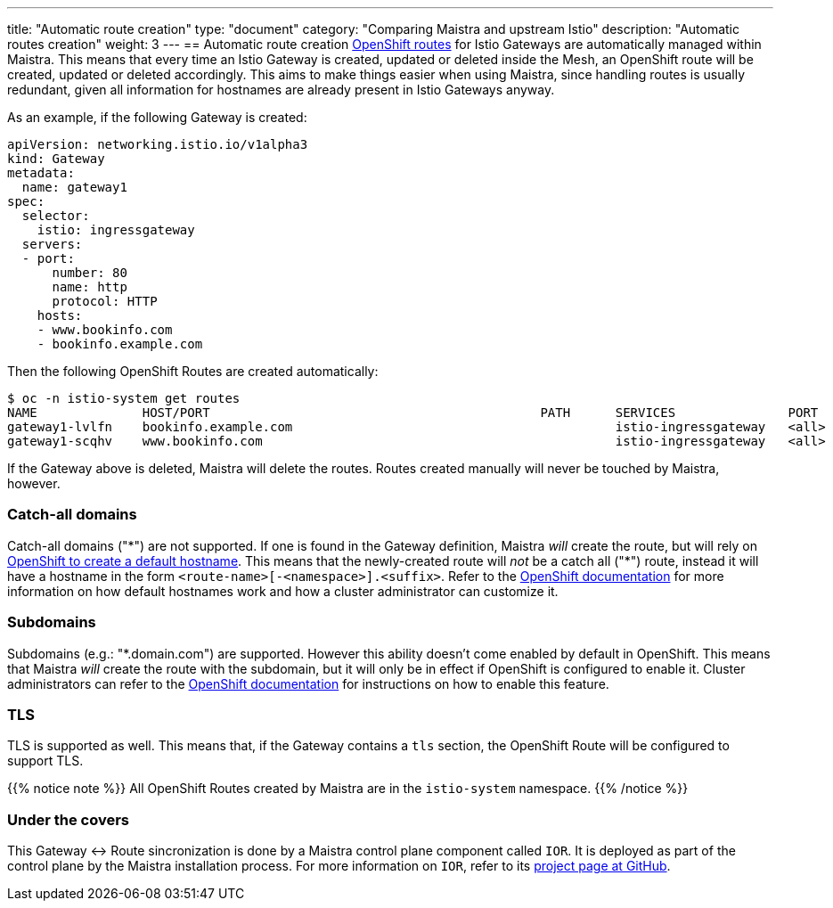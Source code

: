 ---
title: "Automatic route creation"
type: "document"
category: "Comparing Maistra and upstream Istio"
description: "Automatic routes creation"
weight: 3
---
== Automatic route creation
https://docs.okd.io/latest/dev_guide/routes.html[OpenShift routes] for Istio Gateways are automatically managed within Maistra. This means that every time an Istio Gateway is created, updated or deleted inside the Mesh, an OpenShift route will be created, updated or deleted accordingly. This aims to make things easier when using Maistra, since handling routes is usually redundant, given all information for hostnames are already present in Istio Gateways anyway.

As an example, if the following Gateway is created:
[source,yaml]
----
apiVersion: networking.istio.io/v1alpha3
kind: Gateway
metadata:
  name: gateway1
spec:
  selector:
    istio: ingressgateway
  servers:
  - port:
      number: 80
      name: http
      protocol: HTTP
    hosts:
    - www.bookinfo.com
    - bookinfo.example.com
----

Then the following OpenShift Routes are created automatically:

[source]
----
$ oc -n istio-system get routes
NAME              HOST/PORT                                            PATH      SERVICES               PORT      TERMINATION   WILDCARD
gateway1-lvlfn    bookinfo.example.com                                           istio-ingressgateway   <all>                   None
gateway1-scqhv    www.bookinfo.com                                               istio-ingressgateway   <all>                   None
----

If the Gateway above is deleted, Maistra will delete the routes. Routes created manually will never be touched by Maistra, however.

=== Catch-all domains
Catch-all domains ("\*") are not supported. If one is found in the Gateway definition, Maistra _will_ create the route, but will rely on https://docs.okd.io/latest/architecture/networking/routes.html#route-hostnames[OpenShift to create a default hostname]. This means that the newly-created route will __not__ be a catch all ("*") route, instead it will have a hostname in the form `<route-name>[-<namespace>].<suffix>`. Refer to the https://docs.okd.io/latest/architecture/networking/routes.html#route-hostnames[OpenShift documentation] for more information on how default hostnames work and how a cluster administrator can customize it.

=== Subdomains
Subdomains (e.g.: "*.domain.com") are supported. However this ability doesn't come enabled by default in OpenShift. This means that Maistra _will_ create the route with the subdomain, but it will only be in effect if OpenShift is configured to enable it. Cluster administrators can refer to the https://docs.okd.io/latest/install_config/router/default_haproxy_router.html#using-wildcard-routes[OpenShift documentation] for instructions on how to enable this feature.

=== TLS
TLS is supported as well. This means that, if the Gateway contains a `tls` section, the OpenShift Route will be configured to support TLS.

{{% notice note %}}
All OpenShift Routes created by Maistra are in the `istio-system` namespace.
{{% /notice %}}

=== Under the covers
This Gateway ↔ Route sincronization is done by a Maistra control plane component called `IOR`. It is deployed as part of the control plane by the Maistra installation process. For more information on `IOR`, refer to its https://github.com/Maistra/ior[project page at GitHub].